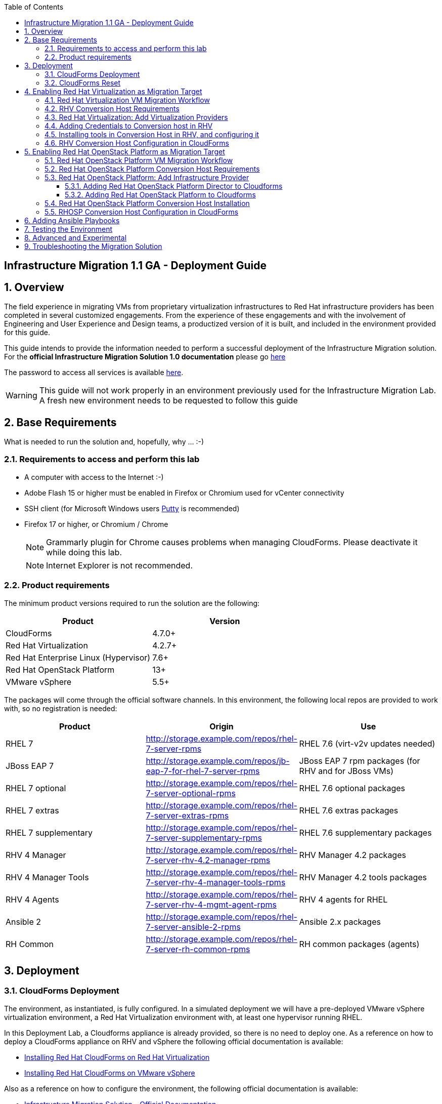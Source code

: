 :scrollbar:
:data-uri:
:toc2:
:toclevels: 3
:imagesdir: images

== Infrastructure Migration 1.1 GA - Deployment Guide

:numbered:

== Overview

The field experience in migrating VMs from proprietary virtualization infrastructures to Red Hat infrastructure providers has been completed in several customized engagements. From the experience of these engagements and with the involvement of Engineering and User Experience and Design teams, a productized version of it is built, and included in the environment provided for this guide.

This guide intends to provide the information needed to perform a successful deployment of the Infrastructure Migration solution.
For the *official Infrastructure Migration Solution 1.0 documentation* please go link:https://access.redhat.com/documentation/en-us/red_hat_infrastructure_migration_solution/1.1/html/infrastructure_migration_solution_guide/[here]

The password to access all services is available link:https://mojo.redhat.com/docs/DOC-1174612-accessing-red-hat-solutions-lab-in-rhpds[here].

[WARNING]
This guide will not work properly in an environment previously used for the Infrastructure Migration Lab. A fresh new environment needs to be requested to follow this guide

== Base Requirements

What is needed to run the solution and, hopefully, why ... :-)

=== Requirements to access and perform this lab

* A computer with access to the Internet :-)
* Adobe Flash 15 or higher must be enabled in Firefox or Chromium used for vCenter connectivity
* SSH client (for Microsoft Windows users link:https://www.putty.org/[Putty] is recommended)
* Firefox 17 or higher, or Chromium / Chrome
+
[NOTE]
Grammarly plugin for Chrome causes problems when managing CloudForms. Please deactivate it while doing this lab.
+
[NOTE]
Internet Explorer is not recommended.

=== Product requirements

The minimum product versions required to run the solution are the following:
[cols="1,1",options="header"]
|=======
|Product |Version
|CloudForms |4.7.0+
|Red Hat Virtualization |4.2.7+
|Red Hat Enterprise Linux (Hypervisor) |7.6+
|Red Hat OpenStack Platform |13+
|VMware vSphere |5.5+
|=======

The packages will come through the official software channels. In this environment, the following local repos are provided to work with, so no registration is needed:
[cols="1,1,1",options="header"]
|=======
|Product |Origin| Use
|RHEL 7 | http://storage.example.com/repos/rhel-7-server-rpms |RHEL 7.6 (virt-v2v updates needed)
|JBoss EAP 7|  http://storage.example.com/repos/jb-eap-7-for-rhel-7-server-rpms | JBoss EAP 7 rpm packages (for RHV and for JBoss VMs)
|RHEL 7 optional |  http://storage.example.com/repos/rhel-7-server-optional-rpms | RHEL 7.6 optional packages
|RHEL 7 extras | http://storage.example.com/repos/rhel-7-server-extras-rpms | RHEL 7.6 extras packages
|RHEL 7 supplementary | http://storage.example.com/repos/rhel-7-server-supplementary-rpms | RHEL 7.6 supplementary packages
|RHV 4 Manager | http://storage.example.com/repos/rhel-7-server-rhv-4.2-manager-rpms | RHV Manager 4.2 packages
|RHV 4 Manager Tools | http://storage.example.com/repos/rhel-7-server-rhv-4-manager-tools-rpms | RHV Manager 4.2 tools packages
|RHV 4 Agents | http://storage.example.com/repos/rhel-7-server-rhv-4-mgmt-agent-rpms | RHV 4 agents for RHEL
|Ansible 2 | http://storage.example.com/repos/rhel-7-server-ansible-2-rpms | Ansible 2.x packages
|RH Common | http://storage.example.com/repos/rhel-7-server-rh-common-rpms | RH common packages (agents)
|=======

== Deployment

=== CloudForms Deployment

The environment, as instantiated, is fully configured. In a simulated deployment we will have a pre-deployed VMware vSphere virtualization environment, a Red Hat Virtualization environment with, at least one hypervisor running RHEL.

In this Deployment Lab, a Cloudforms appliance is already provided, so there is no need to deploy one.
As a reference on how to deploy a CloudForms appliance on RHV and vSphere the following official documentation is available:

* link:https://access.redhat.com/documentation/en-us/red_hat_cloudforms/4.7/html/installing_red_hat_cloudforms_on_red_hat_virtualization/[Installing Red Hat CloudForms on Red Hat Virtualization]

* link:https://access.redhat.com/documentation/en-us/red_hat_cloudforms/4.7/html/installing_red_hat_cloudforms_on_vmware_vsphere/[Installing Red Hat CloudForms on VMware vSphere]

Also as a reference on how to configure the environment, the following official documentation is available:

* link:https://access.redhat.com/documentation/en-us/red_hat_infrastructure_migration_solution/1.1/html-single/infrastructure_migration_solution_guide/index[Infrastructure Migration Solution - Official Documentation]

In this lab we will have a CloudForms instance, that was deployed by downloading an appliance image and adding it to the environment.

The environment is completely configured, and an overview look at it, is recommended before starting.

=== CloudForms Reset

Once the overview is done, we can proceed by accessing, via SSH, the `workstation`. Use SSH your OPENTLC login name and private SSH key.

* Using a Unix/Linux system:
+
----
$ ssh -i /path/to/private_key <YOUR-OpenTLC-USERNAME-redhat.com>@workstation-<YOUR-GUID>.rhpds.opentlc.com
----

* Example for user 'batman' and GUID '1e37', using the default ssh private key:
+
----
$ ssh -i ~/.ssh/id_rsa batman-redhat.com@workstation-1e37.rhpds.opentlc.com
----

. Become `root` using the provided password:
+
----
$ sudo -i
----

We continue by running, in `workstation`, the playbook to unconfigure the deployed CloudForms:

----
# cd /root/RHS-Infrastructure_Migration/playbooks/
# ansible-playbook unconfigure.yml
----

The playbook will stop the CloudForms services, will reset the database, and restart the services. The playbook won't unconfigure `kvm1` or `conversion`, the currently configured conversion hosts, nor the RHV / RHOSP setup.

After CloudForms database reset, the users will be removed and the `admin` will have the *password reset* to the default appliance password (*smartvm*). We shall change that default password to the provided one by clicking in `update password` in the CloudForms login screen and filling up the new password fields:

image::cf_reset_password_1.png[CF Reset Password 1]
image::cf_reset_password_2.png[CF Reset Password 1]


The following link:../conf/[directory] contains repo files that can be used to consume the packages in the environment for the Manager, as well as for the Hypervisors, which are RHEL based.

== Enabling Red Hat Virtualization as Migration Target

=== Red Hat Virtualization VM Migration Workflow

image::migration_workflow.png[VM Migration Workflow]


. The Infrastructure Admin creates an *infrastructure mapping* and a virtual machine *migration plan* in CloudForms, and runs the migration plan.

. CloudForms locates the virtual machines to be migrated based on the *infrastructure mapping*.

. The ESXi host fingerprint is captured for authentication during the conversion process if the VDDK transport method is used. If SSH is used, a shared SSH key is used to connect to the ESX host where the virtual machine resides.

. Using the RHV attributes for the target environment, CloudForms *initiates communication* with the RHV *conversion host*.

. The RHV conversion host connects to the *source datastore* through the ESX host, using `virt-v2v-wrapper.py`, and streams the disk to be converted to the *target data domain* chosen in the infrastructure mapping using `virt-v2v`.

. After the *disk is converted*, the target *virtual machine is created* in RHV. During creation, the target virtual machine uses the source virtual machine’s metadata to maintain the virtual machine’s attributes (tags, power state, MAC address, CPU count, memory, disks, and virtual machine name) after migration.

. After the virtual machine is created, the *disk is attached* to the target virtual machine.

. *VM migration is complete*. The status displayed in CloudForms during the whole process.

[NOTE]
This is a fragment of the link:https://access.redhat.com/documentation/en-us/red_hat_infrastructure_migration_solution/1.1/html/infrastructure_migration_solution_guide/infrastructure_migration_solution_overview[Official Infrastructure Migration Solution Official Documentation]. Refer to it for the most updated information.

For more detail please take a look at the link:images/migration_workflow_rhv.png[full detailed vm migration and conversion workflow for RHV]

If you have doubts on the steps taking place during the conversion, please read the link:insfrastructure_migration-vm_conversion_faq.adoc[VM Conversion FAQ]

=== RHV Conversion Host Requirements

To perform the conversion task of the VMs during migration a conversion host is required.

For Red Hat Virtualization the architectural choices is to use RHEL Hypervisors as conversion hosts.

[cols="1,1,1",options="header"]
|=======
|Product |Origin| Use
|VDDK SDK |http://storage.example.com/repos/VMware-vix-disklib-6.5.2-6195444.x86_64.tar.gz |Virtual Disk Development Kit (VDDK)
|nbdkit SRPMS |http://storage.example.com/repos/rhel-7-server-rhv-4-mgmt-agent-source-rpms |nbdkit Source RPMS
|=======

=== Red Hat Virtualization: Add Virtualization Providers

Once CloudForms has been reset to a just installed state, the Virtualization providers have to be added to it. This can be done by login in with the default appliance password, and then following these steps:

. Navigate, in *Cloudforms* to  *Compute -> Infrastructure -> Providers*. Click on *Configuration -> Add a New Infrastructure Provider*.
+
image::cloudforms_add_providers_1.png[Add Providers 1]

. In the page *Add New Infrastructure Provider* type in Name `vSphere` and choose in *Type* dropdown menu `VMware vCenter`. Then under *Endpoints* in the space assigned as *Hostname* type `vcenter.example.com`, in *Username* type `root` and in *Password* use the <provided_password>. Click *Validate*.
+
image::cloudforms_add_providers_2.png[Add Providers 2]

. Once validated, a message stating *Credential validation was successful* shall appear. Click *Add*
+
image::cloudforms_add_providers_3.png[Add Providers 3]

. This will move to the *Infrastructure providers* page showing a message saying *Infrastructure Provider "vSphere" was saved*.
+
image::cloudforms_add_providers_4.png[Add Providers 4]

. Click on *Configuration -> Add a New Infrastructure Provider* again. In the page *Add New Infrastructure Provider* type, this time, Name `RHV` and choose in *Type* dropdown menu `Red Hat Virtualization`. Then under *Endpoints* in the space assigned as *Hostname* type `rhvm.example.com`, deactivate *Verify TLS Certificates*, then in *Username* type `admin@internal` and in *Password* use the <provided_password>. Click *Validate*.
+
image::cloudforms_add_providers_5.png[Add Providers 5]

. Once validated, a message stating *Credential validation was successful* shall appear. Click *Add*
+
image::cloudforms_add_providers_6.png[Add Providers 6]

. This will move, again, to the *Infrastructure providers* page showing a message saying *Infrastructure Provider "RHV" was saved*.
+
image::cloudforms_add_providers_7.png[Add Providers 7]

This way the two Virtualization providers are managed by CloudForms. Take some time to navigate the menus under *Compute -> Infrastructure*.

=== Adding Credentials to Conversion host in RHV

. On the `cf` system, go back to *Compute -> Infrastructure -> Hosts*.
+
image::conversion_host_1.png[Conversion Host 1]

. Click *kvm2*.
+
image::conversion_host_2b.png[Conversion Host 2]

. Select *Configuration -> Edit this item*.
+
image::conversion_host_8c.png[Conversion Host 8]

. Fill *Username* with `root` and *Password* with the provided one. Click *Validate*. Once the message "Credential validation was successful" appears click *Save*. This is needed to be able to connect to the conversion host and initiate the conversion.
+
image::conversion_host_9b.png[Conversion Host 9]

. Now the conversion host is ready.
+
image::conversion_host_10.png[Conversion Host 10]

[NOTE]
Remember to add also the credentials to access `kvm1.example.com`, as well as for `esx1.example.com` and `esx2.example.com`.

=== Installing tools in Conversion Host in RHV, and configuring it

We will use both hypervisors, `kvm1` and `kvm2`, as conversion hosts. Host `kvm1` is already configured. We will proceed to install `kvm2`.

The upstream playbooks an documenttion is available here: link:https://github.com/oVirt/ovirt-ansible-v2v-conversion-host/blob/master/docs/Ansible.md[ovirt-ansible-v2v-conversion-host]

In the `/usr/share/ovirt-ansible-v2v-conversion-host/playbooks` directory of the RHV Manager, the playbooks to install a conversion host are available:

----
[root@workstation ~]# ssh rhvm
[root@rhvm ~]# cd /usr/share/ovirt-ansible-v2v-conversion-host/playbooks
----

An inventory file `conversion_hosts_inventory.yml` has to be created, with the following content:

----
all:
  vars:
    ansible_ssh_private_key_file: /etc/pki/ovirt-engine/keys/engine_id_rsa
#    v2v_repo_rpms_name: "rhel-7-server-rhv-4-mgmt-agent-rpms"
#    v2v_repo_rpms_url: "http://storage.example.com/repos/rhel-7-server-rhv-4-mgmt-agent-rpms"
    v2v_repo_srpms_name: "rhel-7-server-rhv-4-mgmt-agent-source-rpms"
    v2v_repo_srpms_url: "http://storage.example.com/repos/rhel-7-server-rhv-4-mgmt-agent-source-rpms"
    v2v_vddk_package_name: "VMware-vix-disklib-6.5.2-6195444.x86_64.tar.gz"
    v2v_vddk_package_url: "http://storage.example.com/repos/VMware-vix-disklib-6.5.2-6195444.x86_64.tar.gz"
    manageiq_url: "https://cf.example.com"
    manageiq_username: "admin"
    manageiq_password: "to_be_provided"
    manageiq_zone_id: "1"
    manageiq_providers:
      - name: "RHV"
        connection_configurations:
          - endpoint:
              role: "default"
              verify_ssl: false
  hosts:
#    kvm1.example.com:
    kvm2.example.com:
      v2v_host_type: rhv
      v2v_transport_methods:
        - vddk
      manageiq_provider_name: "RHV"
----

[NOTE]
Do not forget to change the password `to_be_provided` for the one used to access CloudForms.  Unless you changed the admin password after resetting the environment, this will be the default password for the CloudForms appliance.

[TIP]
There is already a file created for you in the environment with some extra vars commented. The sample file is also available link:../scripts/conversion_hosts/conversion_hosts_inventory.yml[here]

Then the playbooks are run in the `/usr/share/ovirt-ansible-v2v-conversion-host/playbooks/` directory of the RHV Manager, `rhvm`.

There is a `conversion_host_check.yml` playbook that can be run and ensures that the installation is OK. You can run it before installing to *see how errors are reported*, as we will be running it on an uninstalled conversion host:

----
# cd /usr/share/ovirt-ansible-v2v-conversion-host/playbooks/
# ansible-playbook --inventory-file=conversion_hosts_inventory.yml conversion_host_check.yml
----

After that, the installation of tools can be performed by running the `conversion_host_enable.yml` playbook:

----
# pwd
/usr/share/ovirt-ansible-v2v-conversion-host/playbooks/
# ansible-playbook --inventory-file=conversion_hosts_inventory.yml conversion_host_enable.yml
----

It may be time to check again and ensure the tool installation went OK:

----
# pwd
/usr/share/ovirt-ansible-v2v-conversion-host/playbooks/
# ansible-playbook --inventory-file=conversion_hosts_inventory.yml conversion_host_check.yml
----

Let's see if it got added to CF

----
[root@cf vmdb]# rails c
** CFME 5.10.0.29, codename: Hammer
Loading production environment (Rails 5.0.7.1)
irb(main):001:0> pp ConversionHost.all
PostgreSQLAdapter#log_after_checkout, connection_pool: size: 5, connections: 1, in use: 1, waiting_in_queue: 0
[]
=> #<ActiveRecord::Relation []>
irb(main):002:0> pp ConversionHost.all
[#<ConversionHost:0x0000000000a23e88
  id: 1,
  name: "kvm2.example.com",
  address: nil,
  type: nil,
  resource_type: "Host",
  resource_id: 4,
  version: nil,
  max_concurrent_tasks: nil,
  vddk_transport_supported: true,
  ssh_transport_supported: false,
  created_at: Tue, 15 Jan 2019 14:44:53 UTC +00:00,
  updated_at: Tue, 15 Jan 2019 14:44:53 UTC +00:00,
  concurrent_transformation_limit: nil,
  cpu_limit: nil,
  memory_limit: nil,
  network_limit: nil,
  blockio_limit: nil>]
=> #<ActiveRecord::Relation [#<ConversionHost id: 1, name: "kvm2.example.com", address: nil, type: nil, resource_type: "Host", resource_id: 4, version: nil, max_concurrent_tasks: nil, vddk_transport_supported: true, ssh_transport_supported: false, created_at: "2019-01-15 14:44:53", updated_at: "2019-01-15 14:44:53", concurrent_transformation_limit: nil, cpu_limit: nil, memory_limit: nil, network_limit: nil, blockio_limit: nil>]>

----

=== RHV Conversion Host Configuration in CloudForms

To create a conversion host, until we have an API endpoint for that, we need to do some steps in Rails console. So first, let's connect to it using the `rails` console in CloudForms:

----
# ssh cf
# vmdb
# rails c
----

Now, that we are connected, let's check if the conversion host is cofigured.

----
[root@cf vmdb]# rails c
** CFME 5.10.0.29, codename: Hammer
Loading production environment (Rails 5.0.7.1)
irb(main):001:0> pp ConversionHost.all
----

If not, we can manually configure it. We may use this procedure to re-add `kvm1.example.com` procedure is the following:

----
irb> res = Host.find_by(name: 'kvm1.example.com')
irb> conversion_host = ConversionHost.create(name: res.name, resource: res)
----

[TIP]
Remember to use the name of the host as it is recognized in CloudForms


Then, we can set the supported transport methods: VDDK and/or SSH, with VDDK preferred for performance.

----
irb> conversion_host.vddk_transport_supported = true
----

We can also set the maximum number of concurrent migrations running on this conversion host:

----
irb> conversion_host.max_concurrent_tasks = 5
----

And never forget to save the object to serialize it in the database:

----
irb> conversion_host.save
----


To delete the conversion host with `id` *1*, simply run the following in the rails console:

----
irb> ConversionHost.delete(1)
----

== Enabling Red Hat OpenStack Platform as Migration Target

=== Red Hat OpenStack Platform VM Migration Workflow

image::osp_arch_diagram.png[OSP Migration Workflow]

. The Infrastructure Admin creates an *infrastructure mapping* and a virtual machine *migration plan* in CloudForms, and runs the migration plan.

. CloudForms uses the migration plan to locate the virtual machines to be migrated.
+
[NOTE]
====
Source virtual machines must be powered on for the migration. OpenStack by design cannot create powered-off VMs.
====
. If VDDK transformation is used, the ESXi host fingerprint is captured for authentication during the virtual machine conversion process.
. Using the OpenStack Platform attributes defined for the target environment, CloudForms initiates communication with the conversion hosts.
. The conversion host connects to the source datastore through the ESXi host, using `virt-v2v-wrapper`, and streams the disks to be converted to the target block storage, using `virt-v2v`. The conversion host creates volumes in the block storage, attaches them to itself, and converts the source disks.
. Once the disks are converted, `virt-v2v` detaches the volumes from the conversion host. `virt-v2v-wrapper` creates the target instance in the OpenStack Platform environment with the converted disks, using the flavor and security group defined in the migration plan and the network(s) defined in the infrastructure mapping.
. The disks mapped in the block storage are attached to the instance and the instance is powered on.
. The migration process is complete and the migration plan’s status is displayed in CloudForms.

=== Red Hat OpenStack Platform Conversion Host Requirements

For Red Hat OpenStack Platform, a Conversion Host Instance running RHEL will be used.
VDDK SDK will have to be downloaded separately.

[cols="1,1,1",options="header"]
|=======
|Product |Origin| Use
|VDDK SDK |http://storage.example.com/repos/VMware-vix-disklib-6.5.2-6195444.x86_64.tar.gz |Virtual Disk Development Kit (VDDK)
|V2V RHOSP Appliance| stack@director:/home/stack/images/rhosp-v2v-appliance-14.0-20181214.1.x86_64.qcow2
|=======

=== Red Hat OpenStack Platform: Add Infrastructure Provider

==== Adding Red Hat OpenStack Platform Director to Cloudforms

[NOTE]
====
The following steps can be done later, after a conversion host instance has been created in OpenStack.
====
. Navigate to *Compute* -> *Infrastructure* -> *Providers*
. Click *Configuration* -> then click *Add a New Infrastructure Provider*
+
image::cloudforms_add_providers_director_1.png[Add Providers Director 1]

. Enter the *Name* of the provider to add as `OpenStack Director`.
. Select *OpenStack Platform Director* from the Type list.
. Select the API Version of your OpenStack provider’s Keystone service from the list. In this case `Keystone v3`
.. Set the *Keystone V3 Domain ID* to `default`
. In the *Default* tab, under Endpoints, configure the host and authentication details of your OpenStack provider:
.. Select a *Security Protocol* method as `Non-SSL`
.. Enter the Host Name or IP address of the provider: `10.100.0.20`.
.. In the *Username* field, enter *'admin'* as the name of an OpenStack user with privileged access. Then, provide its corresponding password in the *Password* and *Confirm Password* fields.
.. Click Validate to confirm Red Hat CloudForms can connect to the OpenStack provider.
+
image::cloudforms_add_providers_director_2.png[Add Providers Director 2]

. Next we will configure *SSH access* to hosts which is needed later when enabling *conversion host* for OpenStack. Click on *RSA keypair* tab in the *Endpoints* section
.. *Username* should be set to `root`.
.. Upload the *ssh key* available in `workstation:/root/.ssh/id_rsa`. (Note: you will need to copy it to your own workstation)
+
image::cloudforms_add_providers_director_3.png[Add Providers Director 3]
+
image::cloudforms_add_providers_director_4.png[Add Providers Director 4]

==== Adding Red Hat OpenStack Platform to Cloudforms

. Navigate to *Compute* -> *Clouds* -> *Providers*
+
image::cloudforms_add_providers_osp_1.png[Add Providers OSP 1]

. Click *Configuration* -> then click *Add a New Cloud Provider*
+
image::cloudforms_add_providers_osp_2.png[Add Providers OSP 2]

. Enter the *Name* of the provider to add as `OpenStack`.
. Select *OpenStack* from the Type list.
. Select the API Version of your OpenStack provider’s Keystone service from the list. In this case `Keystone v3`
.. Set the *Keystone V3 Domain ID* to `default`
. In the *Default* tab, under Endpoints, configure the host and authentication details of your OpenStack provider:
.. Select a *Security Protocol* method as `Non-SSL`
.. Enter the Host Name or IP address of the provider: `horizon.example.com`.
.. In the *Username* field, enter `admin` as the name of an OpenStack user with privileged access. Then, provide its corresponding password in the *Password* and *Confirm Password* fields.
.. Click *Validate* to confirm Red Hat CloudForms can connect to the OpenStack provider.
+
image::cloudforms_add_providers_osp_3.png[Add Providers OSP 3]

.. Once OSP provider is validated, click add 
+
image::cloudforms_add_providers_osp_4.png[Add Providers OSP 4]
+
image::cloudforms_add_providers_osp_5.png[Add Providers OSP 5]

. Next we will configure *SSH access* to hosts which is needed later when enabling *conversion host* for OpenStack. Click on *RSA keypair* tab in the *Endpoints* section
.. *Username* should be set to `root`.
.. Upload the *ssh key* available in `workstation:/root/.ssh/id_rsa`. (Note: you will need to copy it to your own workstation) 
+
image::cloudforms_add_providers_osp_6.png[Add Providers OSP 6]
+
image::cloudforms_add_providers_osp_7.png[Add Providers OSP 7]


=== Red Hat OpenStack Platform Conversion Host Installation

Configuring the conversion hosts for migration involves the following key steps:

. Downloading and copying the VDDK package
. Creating an Ansible inventory file
. Configuring the conversion hosts and adding them to CloudForms
. Validating the configuration

----
[root@workstation ~]# ssh conversion
[root@conversion ~]# cd /usr/share/ovirt-ansible-v2v-conversion-host/playbooks/
----


An inventory file `conversion_hosts_inventory.yml` has to be created, with the following content:

----
all:
  vars:
    ansible_ssh_private_key_file: /root/.ssh/id_rsa
#    v2v_repo_rpms_name: "rhel-7-server-rhv-4-mgmt-agent-rpms"
#    v2v_repo_rpms_url: "http://storage.example.com/repos/rhel-7-server-rhv-4-mgmt-agent-rpms"
#    v2v_repo_srpms_name: "rhel-7-server-rhv-4-mgmt-agent-source-rpms"
#    v2v_repo_srpms_url: "http://storage.example.com/repos/rhel-7-server-rhv-4-mgmt-agent-source-rpms"
    v2v_vddk_package_name: "VMware-vix-disklib-6.5.2-6195444.x86_64.tar.gz"
    v2v_vddk_package_url: "http://storage.example.com/repos/VMware-vix-disklib-6.5.2-6195444.x86_64.tar.gz"
    manageiq_url: "https://cf.example.com"
    manageiq_username: "admin"
    manageiq_password: "to_be_provided"
    manageiq_zone_id: "1"
    manageiq_providers:
      - name: "OSP"
        connection_configurations:
          - endpoint:
              role: "default"
              verify_ssl: false
  hosts:
    conversion.example.com:
      v2v_host_type: openstack
      v2v_transport_methods:
        - vddk
      manageiq_provider_name: "OpenStack"
----

[WARNING]
Do not forget to change the password `to_be_provided` for the one used to access CloudForms

Then the playbooks are run in the `/usr/share/ovirt-ansible-v2v-conversion-host/playbooks/` directory of the Conversion Host Image, in this case deployed as `conversion`.

There is a `conversion_host_check.yml` playbook that can be run and ensures that the installation is OK. You can run it before installing to *see how errors are reported*, as we will be running it on an uninstalled conversion host:

----
# cd /usr/share/ovirt-ansible-v2v-conversion-host/playbooks/
# ansible-playbook --inventory-file=conversion_hosts_inventory.yml conversion_host_check.yml
----

After that, the installation of tools can be performed by running the `conversion_host_enable.yml` playbook:

----
# pwd
/usr/share/ovirt-ansible-v2v-conversion-host/playbooks/
# ansible-playbook --inventory-file=conversion_hosts_inventory.yml conversion_host_enable.yml
----

It may be time to check again and ensure the tool installation went OK:

----
# pwd
/usr/share/ovirt-ansible-v2v-conversion-host/playbooks/
# ansible-playbook --inventory-file=conversion_hosts_inventory.yml conversion_host_check.yml
----

Also on the CloudForms side:

----
[root@cf vmdb]# rails c
** CFME 5.10.0.29, codename: Hammer
Loading production environment (Rails 5.0.7.1)
irb(main):001:0> pp ConversionHost.all
----

[NOTE]
In this version of the appliance the registration of it in CloudForms is not availabler, therefore, a manual registration will be required.  

Or via CloudForms web UI:

. Navigate to https://cf-UUID.rhpds.opentlc.com/api/conversion_hosts
. Use CloudForms `admin` username and password to authenticate.
. You will be presented with a JSON output listing all the conversion hosts.

=== RHOSP Conversion Host Configuration in CloudForms

To manually configure a conversion host in CloudForms, we need to do some steps in Rails console. So first, let's connect to it:

----
# ssh cf
# vmdb
# rails c
----

Now, that we are connected, we have two types of conversion host that we can create: a RHV host or an OpenStack instance. Let's see how to create them. The procedure is similar for both:

----
irb> res = Vm.find_by(name: 'conversion')
irb> conversion_host = ConversionHost.create(name: res.name, resource: res)
----

Then, we can set the supported transport methods: VDDK and/or SSH, with VDDK preferred for performance.

----
irb> conversion_host.vddk_transport_supported = true
irb> conversion_host.ssh_transport_supported = true
----

We can also set the maximum number of concurrent migrations running on this conversion host:

----
irb> conversion_host.max_concurrent_tasks = 5
----

And don't forget to save it in the database:

----
irb> conversion_host.save
----

== Adding Ansible Playbooks

. Enable in the top right corner *Administrator | EVM -> Configuration* the *Embedded Ansible* role. 
+
[TIP]
In the *diagnostics* accordion, *workers* tab, the `Embedded Ansible Worker`must be running, otherwise the following steps will not be possible.

. In *Automation -> Ansible -> Credentials*, click in *Configuration -> Add new Credential*. Use *name* `ticket-monster-vm-creds`, select *Type* `machine` and fill *Username* with `root` and the *Password* with the `to_be_provided` password.
+
image::cf-ansible_add_credentials_1.png[Ansible Add Credentials 1]
+
image::cf-ansible_add_credentials_2.png[Ansible Add Credentials 2]
+
image::cf-ansible_add_credentials_3.png[Ansible Add Credentials 3]
+
image::cf-ansible_add_credentials_4.png[Ansible Add Credentials 4]
+
image::cf-ansible_add_credentials_5.png[Ansible Add Credentials 5]

. In *Automation -> Ansible -> Repositories*, click in *Configuration -> Add new Repository*. Use *name* `ansible-migration-repo` and the URL `https://github.com/mperezco/v2v-ansible-test-playbooks`. Select `update on launch` and click `add`
+
image::cf-ansible_add_repository_1.png[Ansible Add Repository 1]
+
image::cf-ansible_add_repository_2.png[Ansible Add Repository 2]
+
image::cf-ansible_add_repository_3.png[Ansible Add Repository 3]
+
image::cf-ansible_add_repository_4.png[Ansible Add Repository 4]
+
image::cf-ansible_add_repository_5.png[Ansible Add Repository 5]

. In *Automation -> Ansible -> Playbooks* we can check that the content of the repo has been added and is available
+
image::cf-ansible_check_playbooks_1.png[Ansible Check Repository 1]
+
image::cf-ansible_check_playbooks_2.png[Ansible Check Repository 2]

. To make the playbooks available in CloudForms, we will add a *Catalog Item*. Go to *Services -> Catalogs* 
+
image::cf-add_catalog_item_1.png[CF Add Catalog Item 1]

. Click on *Configuration -> Add a new Catalog Item*
+
image::cf-add_catalog_item_2.png[CF Add Catalog Item 2]

. Select as `Catalog item Type` *Ansible Playbook*
+
image::cf-add_catalog_item_3.png[CF Add Catalog Item 3]

. Insert *Name* as `rhel-premigrate-playbook`, and add a proper *Description*. Then in the *Provisioning* tab select: *Repository* -> `ansible-migration-repo` ; *Playbook* -> `pre_migration_rhel.yml` ; *Machine Credential* -> `ticket-monster-vm-creds` ...
+
image::cf-add_catalog_item_4.png[CF Add Catalog Item 4]

. Continue the selection with *Logging Output* and *Verbosity*. In *Dialog* select *Create New* and add a name like `migration-dialog`. Click *Add*
+
image::cf-add_catalog_item_5.png[CF Add Catalog Item 5]

. The *Catalog Item* will be added
+
image::cf-add_catalog_item_6.png[CF Add Catalog Item 6]


== Testing the Environment

The environment is ready to perform a migration. To test it, follow the link:insfrastructure_migration-lab_guide.adoc[Lab Instructions] using `kvm2` as the Conversion Host.

== Advanced and Experimental

In case you may want to know more about the environment you can check the link:insfrastructure_migration-advanced_experimental.adoc[Advanced and Experimental exercises]

== Troubleshooting the Migration Solution

For troubleshooting the environment please read the link:insfrastructure_migration-troubleshooting.adoc[Troubleshooting the Migration Solution] document
